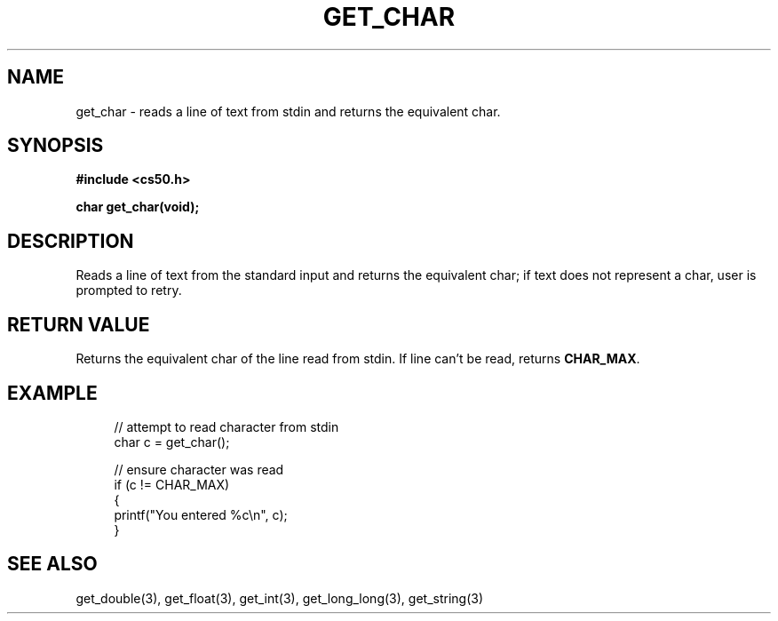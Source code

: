 '\" t
.\"     Title: get_char
.\"    Author: [see the "AUTHORS" section]
.\" Generator: Asciidoctor 1.5.4
.\"      Date: 2016-09-07
.\"    Manual: CS50 Programmer's Manual
.\"    Source: \ \&
.\"  Language: English
.\"
.TH "GET_CHAR" "3" "2016-09-07" "\ \&" "CS50 Programmer\(aqs Manual"
.ie \n(.g .ds Aq \(aq
.el       .ds Aq '
.ss \n[.ss] 0
.nh
.ad l
.de URL
\\$2 \(laURL: \\$1 \(ra\\$3
..
.if \n[.g] .mso www.tmac
.LINKSTYLE blue R < >
.SH "NAME"
get_char \- reads a line of text from stdin and returns the equivalent char.
.SH "SYNOPSIS"
.sp
\fB#include <cs50.h>\fP
.sp
\fBchar get_char(void);\fP
.SH "DESCRIPTION"
.sp
Reads a line of text from the standard input and returns the equivalent char; if text does not represent a char, user is prompted to retry.
.SH "RETURN VALUE"
.sp
Returns the equivalent char of the line read from stdin. If line can\(cqt be read, returns \fBCHAR_MAX\fP.
.SH "EXAMPLE"
.sp
.if n \{\
.RS 4
.\}
.nf
// attempt to read character from stdin
char c = get_char();

// ensure character was read
if (c != CHAR_MAX)
{
    printf("You entered %c\(rsn", c);
}
.fi
.if n \{\
.RE
.\}
.SH "SEE ALSO"
.sp
get_double(3), get_float(3), get_int(3), get_long_long(3), get_string(3)